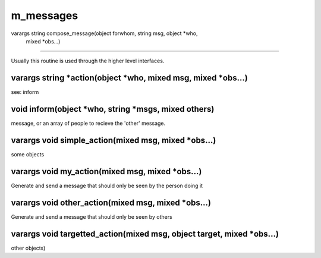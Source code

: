 m_messages
==========

varargs string compose_message(object forwhom, string msg, object *who, 
  mixed *obs...)
---------------------------------------------------------------------------------------

Usually this routine is used through the higher level interfaces.

varargs string *action(object *who, mixed msg, mixed *obs...)
-------------------------------------------------------------

see: inform

void inform(object *who, string *msgs, mixed others)
----------------------------------------------------

message, or an array of people to recieve the 'other' message.

varargs void simple_action(mixed msg, mixed *obs...)
----------------------------------------------------

some objects

varargs void my_action(mixed msg, mixed *obs...)
------------------------------------------------

Generate and send a message that should only be seen by the person doing it

varargs void other_action(mixed msg, mixed *obs...)
---------------------------------------------------

Generate and send a message that should only be seen by others

varargs void targetted_action(mixed msg, object target, mixed *obs...)
----------------------------------------------------------------------

other objects)